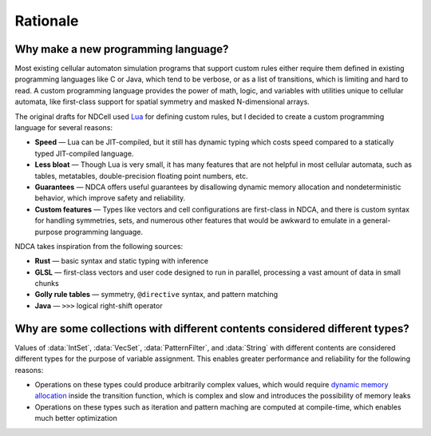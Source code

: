 *********
Rationale
*********

Why make a new programming language?
====================================

Most existing cellular automaton simulation programs that support custom rules either require them defined in existing programming languages like C or Java, which tend to be verbose, or as a list of transitions, which is limiting and hard to read. A custom programming language provides the power of math, logic, and variables with utilities unique to cellular automata, like first-class support for spatial symmetry and masked N-dimensional arrays.

The original drafts for NDCell used `Lua`__ for defining custom rules, but I decided to create a custom programming language for several reasons:

__ https://www.lua.org/

- **Speed** — Lua can be JIT-compiled, but it still has dynamic typing which costs speed compared to a statically typed JIT-compiled language.
- **Less bloat** — Though Lua is very small, it has many features that are not helpful in most cellular automata, such as tables, metatables, double-precision floating point numbers, etc.
- **Guarantees** — NDCA offers useful guarantees by disallowing dynamic memory allocation and nondeterministic behavior, which improve safety and reliability.
- **Custom features** — Types like vectors and cell configurations are first-class in NDCA, and there is custom syntax for handling symmetries, sets, and numerous other features that would be awkward to emulate in a general-purpose programming language.

NDCA takes inspiration from the following sources:

- **Rust** — basic syntax and static typing with inference
- **GLSL** — first-class vectors and user code designed to run in parallel, processing a vast amount of data in small chunks
- **Golly rule tables** — symmetry, ``@directive`` syntax, and pattern matching
- **Java** — ``>>>`` logical right-shift operator

.. _set-contents-rationale:

Why are some collections with different contents considered different types?
============================================================================

Values of :data:`IntSet`, :data:`VecSet`, :data:`PatternFilter`, and :data:`String` with different contents are considered different types for the purpose of variable assignment. This enables greater performance and reliability for the following reasons:

- Operations on these types could produce arbitrarily complex values, which would require `dynamic memory allocation`__ inside the transition function, which is complex and slow and introduces the possibility of memory leaks
- Operations on these types such as iteration and pattern maching are computed at compile-time, which enables much better optimization

__ https://en.wikipedia.org/wiki/Memory_management#HEAP
